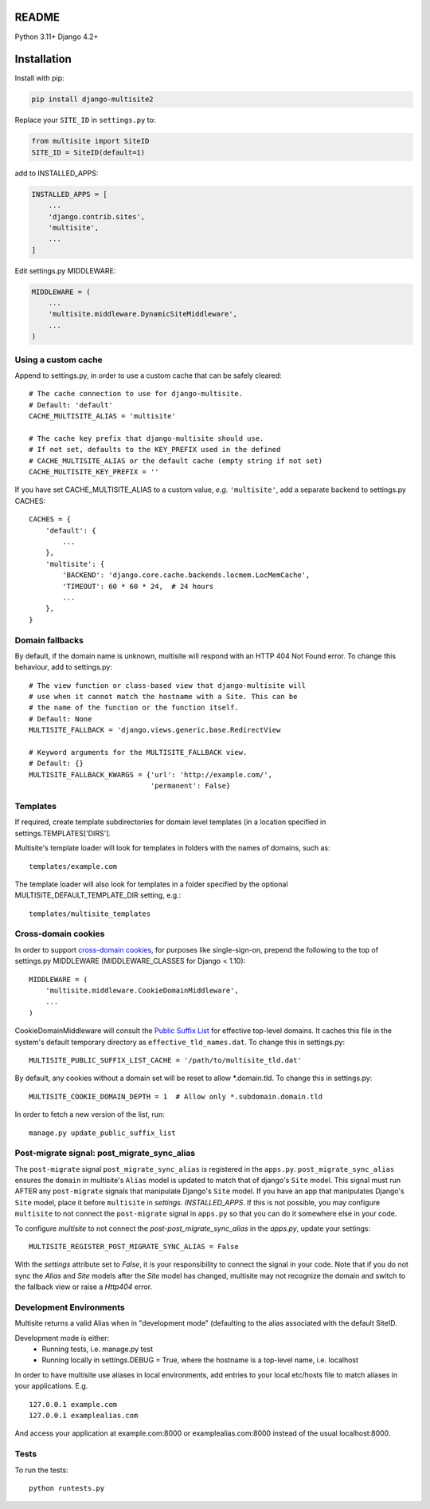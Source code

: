 |pypi| |actions| |codecov| |downloads| |maintainability| |black|



README
======

Python 3.11+ Django 4.2+


Installation
============

Install with pip:

.. code-block::

    pip install django-multisite2


Replace your ``SITE_ID`` in ``settings.py`` to:

.. code-block::

    from multisite import SiteID
    SITE_ID = SiteID(default=1)


add to INSTALLED_APPS:

.. code-block::

    INSTALLED_APPS = [
        ...
        'django.contrib.sites',
        'multisite',
        ...
    ]


Edit settings.py MIDDLEWARE:

.. code-block::

    MIDDLEWARE = (
        ...
        'multisite.middleware.DynamicSiteMiddleware',
        ...
    )


Using a custom cache
--------------------
Append to settings.py, in order to use a custom cache that can be
safely cleared::

    # The cache connection to use for django-multisite.
    # Default: 'default'
    CACHE_MULTISITE_ALIAS = 'multisite'

    # The cache key prefix that django-multisite should use.
    # If not set, defaults to the KEY_PREFIX used in the defined
    # CACHE_MULTISITE_ALIAS or the default cache (empty string if not set)
    CACHE_MULTISITE_KEY_PREFIX = ''

If you have set CACHE\_MULTISITE\_ALIAS to a custom value, *e.g.*
``'multisite'``, add a separate backend to settings.py CACHES::

    CACHES = {
        'default': {
            ...
        },
        'multisite': {
            'BACKEND': 'django.core.cache.backends.locmem.LocMemCache',
            'TIMEOUT': 60 * 60 * 24,  # 24 hours
            ...
        },
    }


Domain fallbacks
----------------

By default, if the domain name is unknown, multisite will respond with
an HTTP 404 Not Found error. To change this behaviour, add to
settings.py::

    # The view function or class-based view that django-multisite will
    # use when it cannot match the hostname with a Site. This can be
    # the name of the function or the function itself.
    # Default: None
    MULTISITE_FALLBACK = 'django.views.generic.base.RedirectView

    # Keyword arguments for the MULTISITE_FALLBACK view.
    # Default: {}
    MULTISITE_FALLBACK_KWARGS = {'url': 'http://example.com/',
                                 'permanent': False}

Templates
---------
If required, create template subdirectories for domain level templates (in a
location specified in settings.TEMPLATES['DIRS'].

Multisite's template loader will look for templates in folders with the names of
domains, such as::

    templates/example.com


The template loader will also look for templates in a folder specified by the
optional MULTISITE_DEFAULT_TEMPLATE_DIR setting, e.g.::

    templates/multisite_templates


Cross-domain cookies
--------------------

In order to support `cross-domain cookies`_,
for purposes like single-sign-on,
prepend the following to the top of
settings.py MIDDLEWARE (MIDDLEWARE_CLASSES for Django < 1.10)::

    MIDDLEWARE = (
        'multisite.middleware.CookieDomainMiddleware',
        ...
    )

CookieDomainMiddleware will consult the `Public Suffix List`_
for effective top-level domains.
It caches this file
in the system's default temporary directory
as ``effective_tld_names.dat``.
To change this in settings.py::

    MULTISITE_PUBLIC_SUFFIX_LIST_CACHE = '/path/to/multisite_tld.dat'

By default,
any cookies without a domain set
will be reset to allow \*.domain.tld.
To change this in settings.py::

    MULTISITE_COOKIE_DOMAIN_DEPTH = 1  # Allow only *.subdomain.domain.tld

In order to fetch a new version of the list,
run::

    manage.py update_public_suffix_list

.. _cross-domain cookies: http://en.wikipedia.org/wiki/HTTP_cookie#Domain_and_Path
.. _Public Suffix List: http://publicsuffix.org/

Post-migrate signal: post_migrate_sync_alias
--------------------------------------------
The ``post-migrate`` signal ``post_migrate_sync_alias`` is registered in the ``apps.py``. ``post_migrate_sync_alias``
ensures the ``domain`` in multisite's ``Alias`` model is updated to match that of django's ``Site`` model. This signal must
run AFTER any ``post-migrate`` signals that manipulate Django's ``Site`` model. If you have an app that manipulates Django's
``Site`` model, place it before ``multisite`` in `settings. INSTALLED_APPS`. If this is not possible, you may configure ``multisite``
to not connect the ``post-migrate`` signal in ``apps.py`` so that you can do it somewhere else in your code.

To configure `multisite` to not connect the `post-post_migrate_sync_alias` in the `apps.py`, update your settings::

    MULTISITE_REGISTER_POST_MIGRATE_SYNC_ALIAS = False

With the `settings` attribute set to `False`, it is your responsibility to connect the signal in your code. Note that if you do not sync the `Alias` and `Site`
models after the `Site` model has changed, multisite may not recognize the domain and switch to the fallback view or
raise a `Http404` error.

Development Environments
------------------------
Multisite returns a valid Alias when in "development mode" (defaulting to the
alias associated with the default SiteID.

Development mode is either:
    - Running tests, i.e. manage.py test
    - Running locally in settings.DEBUG = True, where the hostname is a top-level name, i.e. localhost

In order to have multisite use aliases in local environments, add entries to
your local etc/hosts file to match aliases in your applications.  E.g. ::

    127.0.0.1 example.com
    127.0.0.1 examplealias.com

And access your application at example.com:8000 or examplealias.com:8000 instead of
the usual localhost:8000.

Tests
-----

To run the tests::

    python runtests.py



.. |pypi| image:: https://img.shields.io/pypi/v/django-multisite2.svg
    :target: https://pypi.python.org/pypi/django-multisite2

.. |actions| image:: https://github.com/erikvw/django-multisite2/actions/workflows/build.yml/badge.svg
  :target: https://github.com/erikvw/django-multisite2/actions/workflows/build.yml

.. |codecov| image:: https://codecov.io/gh/erikvw/django-multisite2/branch/develop/graph/badge.svg
  :target: https://codecov.io/gh/erikvw/django-multisite2

.. |downloads| image:: https://pepy.tech/badge/django-multisite2
   :target: https://pepy.tech/project/django-multisite2

.. |maintainability| image:: https://api.codeclimate.com/v1/badges/4992e131641fc6929b1a/maintainability
   :target: https://codeclimate.com/github/erikvw/django-multisite2/maintainability
   :alt: Maintainability

.. |black| image:: https://img.shields.io/badge/code%20style-black-000000.svg
   :target: https://github.com/ambv/black
   :alt: Code Style

